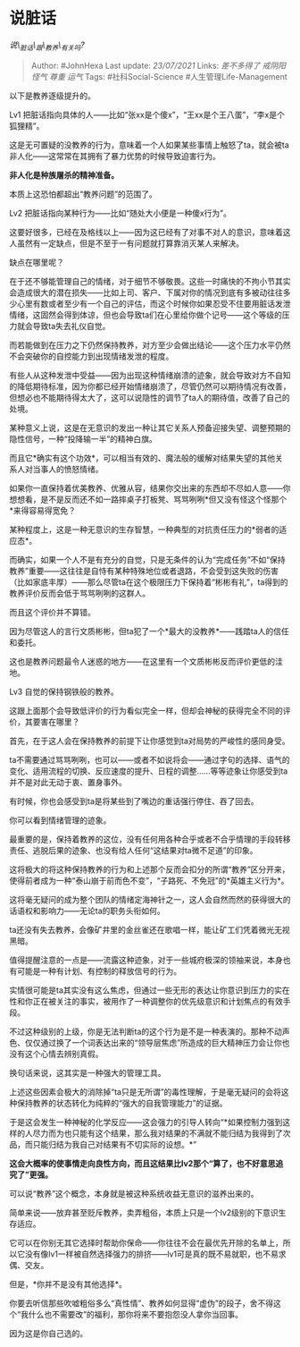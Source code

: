 * 说脏话
  :PROPERTIES:
  :CUSTOM_ID: 说脏话
  :END:

/说\_脏话\_跟\_教养\_有关吗?/

#+BEGIN_QUOTE
  Author: #JohnHexa Last update: /23/07/2021/ Links: [[差不多得了]]
  [[戒阴阳怪气]] [[尊重]] [[运气]] Tags: #社科Social-Science
  #人生管理Life-Management
#+END_QUOTE

以下是教养逐级提升的。

Lv1
把脏话指向具体的人------比如“张xx是个傻x”，“王xx是个王八蛋”，“李x是个狐狸精”。

这是无可置疑的没教养的行为，意味着一个人如果某些事情上触怒了ta，就会被ta非人化------这常常在其拥有了暴力优势的时候导致迫害行为。

*非人化是种族屠杀的精神准备。*

本质上这恐怕都超出“教养问题”的范围了。

Lv2 把脏话指向某种行为------比如“随处大小便是一种傻x行为”。

这要好很多，已经在及格线以上------因为这已经有了对事不对人的意识，意味着这人虽然有一定缺点，但是不至于一有问题就打算靠消灭某人来解决。

缺点在哪里呢？

在于还不够能管理自己的情绪，对于细节不够敬畏。这些一时痛快的不拘小节其实会造成很大的潜在损失------比如上司、客户、下属对你的情况到底有多被动往往多少心里有数或者至少有一个自己的评估，而这个时候你如果忍受不住要用脏话发泄情绪，这固然会得到体谅，但也会导致ta们在心里给你做个记号------这个等级的压力就会导致ta失去礼仪自觉。

而若能做到在压力之下仍然保持教养，对方至少会做出结论------这个压力水平仍然不会突破你的自控能力到出现情绪发泄的程度。

有些人从这种发泄中受益------因为出现这种情绪崩溃的迹象，就会导致对方不自知的降低期待标准，因为你都已经开始情绪崩溃了，尽管仍然可以期待情况有改善，但想必也不能期待得太大了，这可以说隐性的调节了ta人的期待值，改善了自己的处境。

某种意义上说，这是在无意识的发出一种让其它关系人预备迎接失望、调整预期的隐性信号，一种“投降输一半”的精神白旗。

而且它*确实有这个功效*，可以相当有效的、魔法般的缓解对结果失望的其他关系人对当事人的愤怒情绪。

如果你一直保持着优美教养、优雅从容，结果你交出来的东西却不尽如人意------你想想看，是不是反而还不如一路摔桌子打板凳、骂骂咧咧*但又没有怪这个怪那个*来得容易得宽免？

某种程度上，这是一种无意识的生存智慧，一种典型的对抗责任压力的*弱者的适应态*。

而确实，如果一个人不是有充分的自觉，只是无条件的认为“完成任务”不如“保持教养”重要------这往往是自恃有某种特殊地位或者退路，不会受到这失败的伤害（比如家底丰厚）------那么尽管ta在这个极限压力下保持着“彬彬有礼”，ta得到的教养评价反而会低于骂骂咧咧的这群人。

而且这个评价并不算错。

因为尽管这人的言行文质彬彬，但ta犯了一个*最大的没教养*------践踏ta人的信任和委托。

这也是教养问题最令人迷惑的地方------在这里有一个文质彬彬反而评价更低的洼地。

Lv3 自觉的保持钢铁般的教养。

这跟上面那个会导致低评价的行为看似完全一样，但却会神秘的获得完全不同的评价，其要害在哪里？

首先，在于这人会在保持教养的前提下让你感觉到ta对局势的严峻性的感同身受。

ta不需要通过骂骂咧咧，也可以------或者不如说将会------通过字句的选择、语气的变化、适用流程的切换、反应速度的提升、日程的调整......等等迹象让你感受到ta并不是对此无动于衷、置身事外。

有时候，你也会感受到ta是将某些到了嘴边的重话强行停住、吞了回去。

你可以看到情绪管理的迹象。

最重要的是，保持着教养的这位，没有任何用各种合乎或者不合乎情理的手段转移责任、逃脱后果的迹象、也没有给人任何“这结果对ta微不足道”的印象。

这将极大的将这种保持教养的行为和上述那个反而会扣分的所谓“教养”区分开来，使得前者成为一种“泰山崩于前而色不变”，“子路死、不免冠”的*英雄主义行为*。

这将毫无疑问的成为整个团队的情绪定海神针之一，这人会自然而然的获得很大的话语权和影响力------无论ta的职务头衔如何。

ta还没有失去教养，会像矿井里的金丝雀还在歌唱一样，能让矿工们凭着微光无视黑暗。

值得提醒注意的一点是------流露这种迹象，对于一些城府极深的领袖来说，本身也有可能是一种有计划、有控制的释放信号的行为。

实情很可能是ta其实没有这么焦虑，但通过一些无形的表达让你意识到压力的实在性和你正在被关注的事实，被用作了一种调整你的优先级意识和计划焦点的有效手段。

不过这种级别的上级，你是无法判断ta的这个行为是不是一种表演的。那种不动声色、仅仅通过换了一个词表达出来的“领导层焦虑”所造成的巨大精神压力会让你也没有这个心情去辨别真假。

换句话来说，这其实是一种强大的管理工具。

上述这些因素会极大的消除掉“ta只是无所谓”的毒性理解，于是毫无疑问的会将这种保持教养的状态转化为纯粹的“强大的自我管理能力”的证据。

于是这会发生一种神秘的化学反应------这会强力的引导人转向“*如果控制力强到这样的人尽力而为也只能有这个结果，那么我对结果的不满就不能归结为我得到了次品，而只能归结为我自己对结果有不切实际的设想。*”

*这会大概率的使事情走向良性方向，而且这结果比lv2那个“算了，也不好意思追究了”更强。*

可以说“教养”这个概念，本身就是被这种系统收益无意识的滋养出来的。

简单来说------放弃甚至贬斥教养，卖弄粗俗，本质上只是一个lv2级别的下意识生存适应。

它可以在你别无其它选择时帮助你保命------你往往不会在最优先开除的名单上，所以它没有像lv1一样被自然选择强力的排挤------lv1可是真的既不易就职，也不易求偶、交友。

但是，*你并不是没有其他选择*。

你要去听信那些吹嘘粗俗多么“真性情”、教养如何显得“虚伪”的段子，舍不得这个“我什么也不需要改”的福利，那你将来不要抱怨没人拿你当回事。

因为这是你自己选的。
